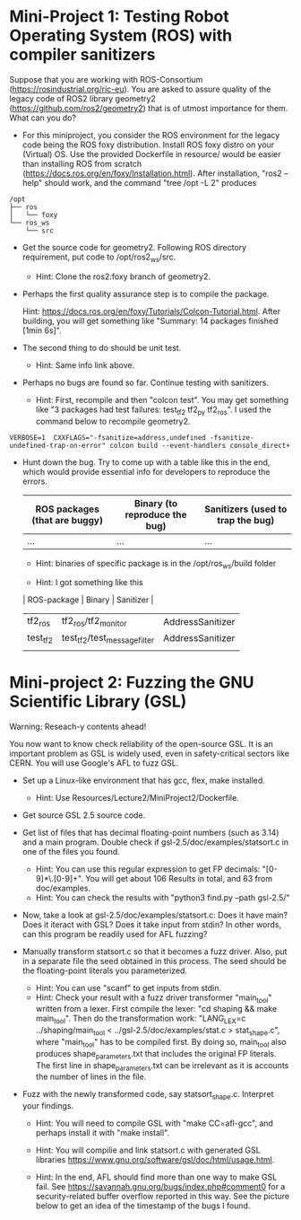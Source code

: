 * Mini-Project 1: Testing Robot Operating System (ROS) with compiler sanitizers 

Suppose that you are working with ROS-Consortium (https://rosindustrial.org/ric-eu). You are asked to assure quality of the legacy code of ROS2 library geometry2 (https://github.com/ros2/geometry2) that is of utmost importance for them.  What can you do?


  
- For this miniproject, you consider the ROS environment for the legacy code being the ROS foxy distribution.   Install ROS foxy distro  on your (Virtual) OS.   Use the provided Dockerfile in resource/  would be easier than installing ROS from scratch (https://docs.ros.org/en/foxy/Installation.html). After installation, "ros2 --help" should work, and the command "tree /opt -L 2" produces

#+begin_src text    
/opt
├── ros
│   └── foxy
└── ros_ws
    └── src
#+end_src


-  Get the source code for geometry2. Following ROS directory requirement, put code to /opt/ros2_ws/src.

  + Hint: Clone the ros2:foxy branch of geometry2.
    
  
- Perhaps the first quality assurance step is to compile the package.

  Hint: https://docs.ros.org/en/foxy/Tutorials/Colcon-Tutorial.html. After building, you will get something like "Summary: 14 packages finished [1min 6s]". 

- The second thing to do should be unit test.

  + Hint: Same info link above. 

- Perhaps no bugs are found so far. Continue testing with sanitizers.

  + Hint: First, recompile and then "colcon test".  You may get something like  "3 packages had test failures: test_tf2 tf2_py tf2_ros". I used the command below to recompile geometry2.

#+BEGIN_SRC shell 
VERBOSE=1  CXXFLAGS="-fsanitize=address,undefined -fsanitize-undefined-trap-on-error" colcon build --event-handlers console_direct+
#+END_SRC

 

- Hunt down the bug. Try to come up with a table like this in the end, which would provide essential info for developers to reproduce the errors.

  | ROS packages (that are buggy) | Binary (to reproduce the bug) | Sanitizers (used to trap the bug) |
  |-------------------------------+-------------------------------+-----------------------------------|
  | ...                           | ...                           | ...                               |

  + Hint: binaries of specific package is in the /opt/ros_ws/build folder

  + Hint: I got something like this

  | ROS-package | Binary                       | Sanitizer        |
  |-------------+------------------------------+------------------|
  | tf2_ros     | tf2_ros/tf2_monitor          | AddressSanitizer |
  | test_tf2    | test_tf2/test_message_filter | AddressSanitizer |
  |             |                              |                  |



* Mini-project 2:  Fuzzing the GNU Scientific Library  (GSL)

Warning: Reseach-y contents ahead! 
  
You now want to know check reliability of the open-source GSL. It is an important problem  as GSL is widely used, even in safety-critical sectors like CERN.  You will use Google's AFL to fuzz GSL.


- Set up a Linux-like environment that has gcc, flex, make installed. 

  + Hint: Use Resources/Lecture2/MiniProject2/Dockerfile. 


- Get source GSL 2.5 source code. 

- Get list of files that has decimal  floating-point numbers (such as 3.14) and a main program. Double check if gsl-2.5/doc/examples/statsort.c in one of the files you found.

  + Hint: You can use this regular expression to get FP decimals: "[0-9]*\.[0-9]+".  You will get about 106 Results in total, and 63 from doc/examples. 
  + Hint: You can check the results with "python3 find.py --path gsl-2.5/"

- Now, take a look at gsl-2.5/doc/examples/statsort.c: Does it have main? Does it iteract with GSL? Does it take input from stdin? In other words, can this program be readily used for AFL fuzzing?

- Manually transform statsort.c so that it becomes a fuzz driver. Also, put in a separate file the seed obtained in this process. The seed should be the floating-point literals you parameterized. 

  + Hint: You can use "scanf" to get inputs from stdin.
  + Hint:  Check your result with a fuzz driver transformer "main_tool" written from a lexer. First compile the lexer: "cd shaping && make main_tool". Then do the transformation work:  "LANG_LEX=c ../shaping/main_tool < ../gsl-2.5/doc/examples/stat.c > stat_shape.c", where "main_tool" has to be compiled first.  By doing so, main_tool also produces shape_parameters.txt that includes the original FP literals. The first line in shape_parameters.txt can be irrelevant as it is accounts the number of lines in the file. 

- Fuzz with the newly transformed code, say statsort_shape.c. Interpret your findings.

  + Hint: You will need to compile GSL with "make CC=afl-gcc", and perhaps install it with "make install". 
  + Hint: You will compilie and link statsort.c with generated GSL libraries https://www.gnu.org/software/gsl/doc/html/usage.html.

  + Hint: In the end, AFL should find more than one way to make GSL fail. See https://savannah.gnu.org/bugs/index.php#comment0 for a security-related buffer overflow reported in this way. See the picture below to  get  an idea of the timestamp of the bugs I found. 

[[./fig/statsort_bug_timestamp.png]]     
